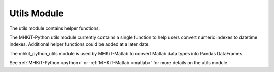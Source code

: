 .. _utils:

Utils Module
--------------------

The utils module contains helper functions.   

The MHKiT-Python utils module currently contains a single function to help users 
convert numeric indexes to datetime indexes.  Additional helper functions could be added at a later date.
 
The mhkit_python_utils module is used by MHKiT-Matlab to convert Matlab data types into Pandas DataFrames.


See :ref:`MHKiT-Python <python>` or :ref:`MHKiT-Matlab <matlab>` for more details on the utils module.
